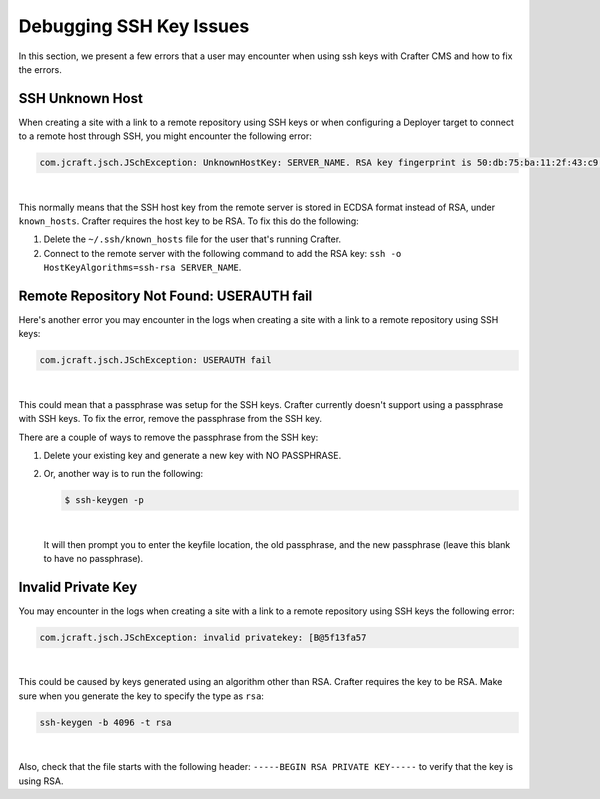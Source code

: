 .. _debugging_ssh_issues:

========================
Debugging SSH Key Issues
========================

In this section, we present a few errors that a user may encounter when using ssh keys with Crafter CMS and how to fix the errors.

----------------
SSH Unknown Host
----------------

When creating a site with a link to a remote repository using SSH keys or when configuring a Deployer target to connect to a remote host through SSH, you might encounter the following error:

.. code-block:: java

	com.jcraft.jsch.JSchException: UnknownHostKey: SERVER_NAME. RSA key fingerprint is 50:db:75:ba:11:2f:43:c9:ab:14:40:6d:7f:a1:ee:e3

|

This normally means that the SSH host key from the remote server is stored in ECDSA format instead of RSA, under ``known_hosts``.
Crafter requires the host key to be RSA. To fix this do the following:

#. Delete the ``~/.ssh/known_hosts`` file for the user that's running Crafter.
#. Connect to the remote server with the following command to add the RSA key: ``ssh -o HostKeyAlgorithms=ssh-rsa SERVER_NAME``.

------------------------------------------
Remote Repository Not Found: USERAUTH fail
------------------------------------------

Here's another error you may encounter in the logs when creating a site with a link to a remote repository using SSH keys:

.. code-block:: java

    com.jcraft.jsch.JSchException: USERAUTH fail

|

This could mean that a passphrase was setup for the SSH keys.  Crafter currently doesn't support using a passphrase with SSH keys.  To fix the error, remove the passphrase from the SSH key.

There are a couple of ways to remove the passphrase from the SSH key:

#. Delete your existing key and generate a new key with NO PASSPHRASE.
#. Or, another way is to run the following:

   .. code-block:: sh

       $ ssh-keygen -p

   |

   It will then prompt you to enter the keyfile location, the old passphrase, and the new passphrase (leave this blank to have no passphrase).

-------------------
Invalid Private Key
-------------------

You may encounter in the logs when creating a site with a link to a remote repository using SSH keys the following error:

.. code-block:: sh

    com.jcraft.jsch.JSchException: invalid privatekey: [B@5f13fa57

|

This could be caused by keys generated using an algorithm other than RSA.  Crafter requires the key to be RSA.  Make sure when you generate the key to specify the type as ``rsa``:

.. code-block:: sh

    ssh-keygen -b 4096 -t rsa

|

Also, check that the file starts with the following header: ``-----BEGIN RSA PRIVATE KEY-----`` to verify that the key is using RSA.
